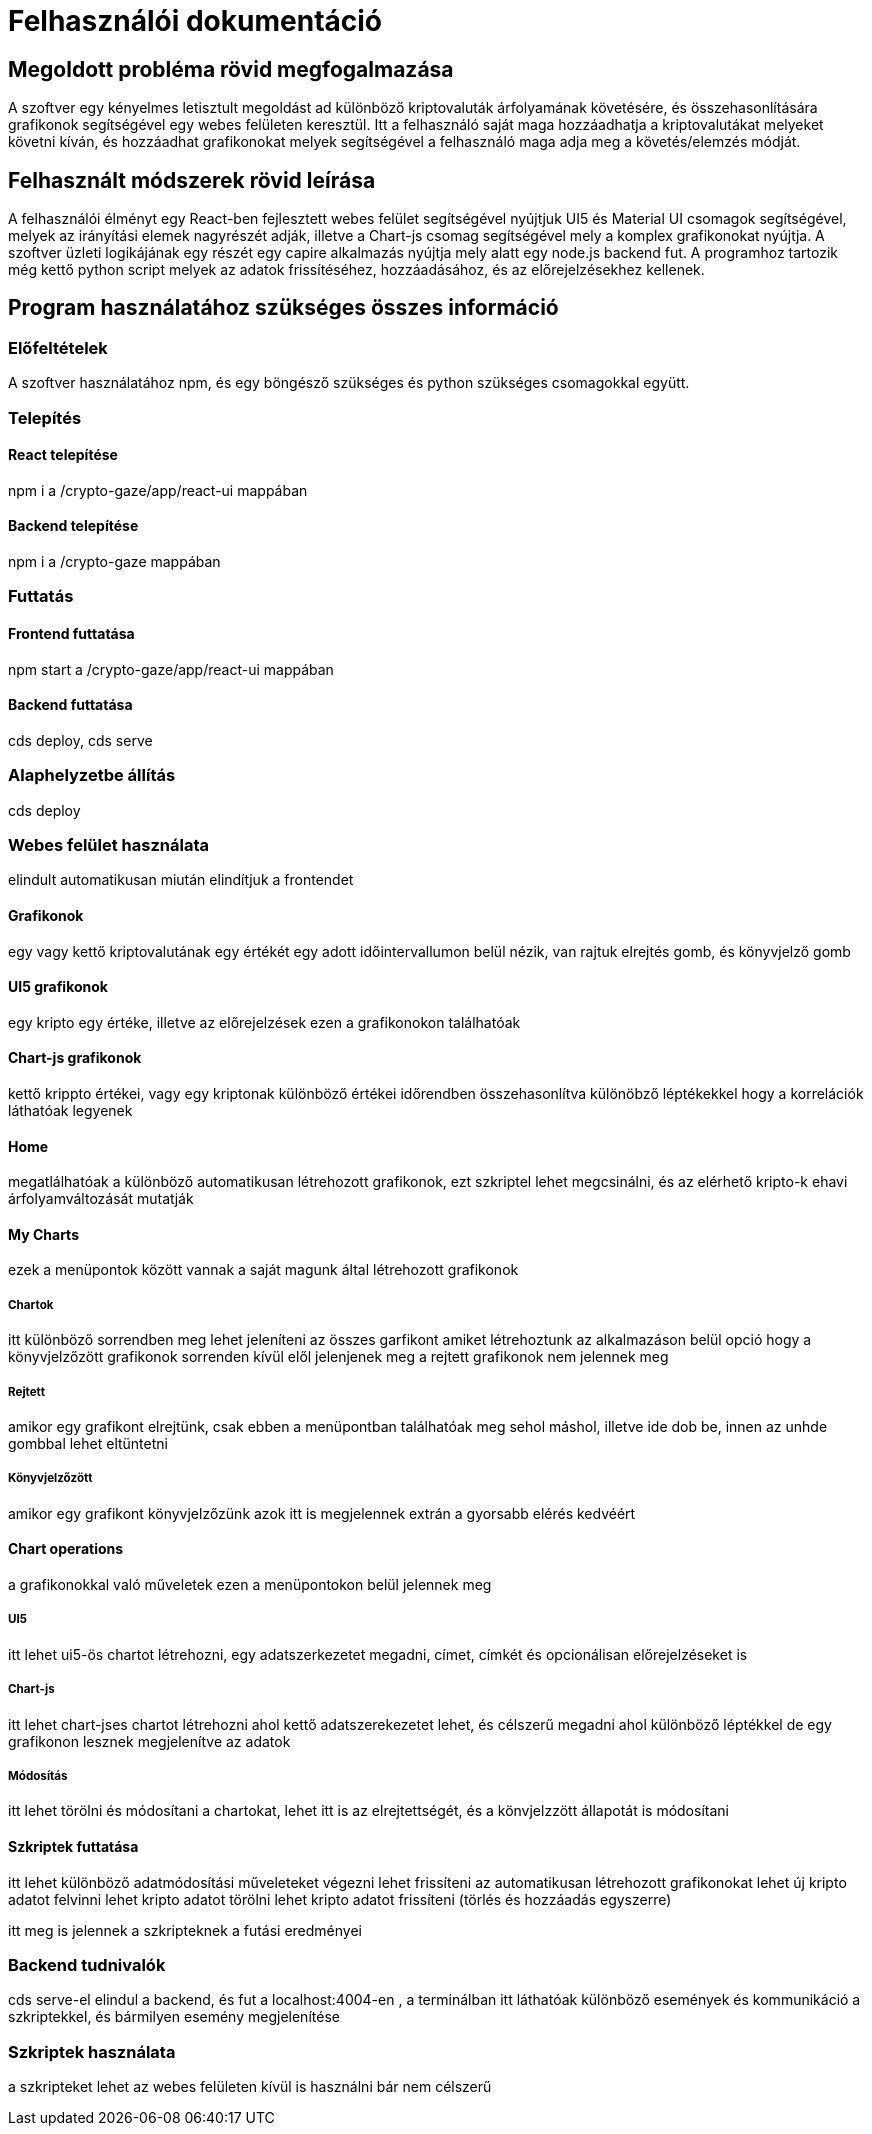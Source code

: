 = Felhasználói dokumentáció

== Megoldott probléma rövid megfogalmazása

A szoftver egy kényelmes letisztult megoldást ad különböző kriptovaluták árfolyamának követésére, és összehasonlítására grafikonok segítségével egy webes felületen keresztül. Itt a felhasználó saját maga hozzáadhatja a kriptovalutákat melyeket követni kíván, és hozzáadhat grafikonokat melyek segítségével a felhasználó maga adja meg a követés/elemzés módját. 

== Felhasznált módszerek rövid leírása

A felhasználói élményt egy React-ben fejlesztett webes felület segítségével nyújtjuk UI5 és Material UI csomagok segítségével, melyek az irányítási elemek nagyrészét adják, illetve a Chart-js csomag segítségével mely a komplex grafikonokat nyújtja. A szoftver üzleti logikájának egy részét egy capire alkalmazás nyújtja mely alatt egy node.js backend fut. A programhoz tartozik még kettő python script melyek az adatok frissítéséhez, hozzáadásához, és az előrejelzésekhez kellenek.

== Program használatához szükséges összes információ

=== Előfeltételek

A szoftver használatához npm, és egy böngésző szükséges és python szükséges csomagokkal együtt.

=== Telepítés

==== React telepítése

npm i a /crypto-gaze/app/react-ui mappában

==== Backend telepítése

npm i a /crypto-gaze mappában

=== Futtatás

==== Frontend futtatása

npm start a /crypto-gaze/app/react-ui mappában

==== Backend futtatása

cds deploy, cds serve

=== Alaphelyzetbe állítás

cds deploy

=== Webes felület használata

elindult automatikusan miután elindítjuk a frontendet

==== Grafikonok
egy vagy kettő kriptovalutának egy értékét egy adott időintervallumon belül nézik, van rajtuk elrejtés gomb, és könyvjelző gomb

==== UI5 grafikonok
egy kripto egy értéke, illetve az előrejelzések ezen a grafikonokon találhatóak

==== Chart-js grafikonok
kettő krippto értékei, vagy egy kriptonak különböző értékei időrendben összehasonlítva különöbző léptékekkel hogy a korrelációk láthatóak legyenek

==== Home

megatlálhatóak a különböző automatikusan létrehozott grafikonok, ezt szkriptel lehet megcsinálni, és az elérhető kripto-k ehavi árfolyamváltozását mutatják

==== My Charts

ezek a menüpontok között vannak a saját magunk által létrehozott grafikonok

===== Chartok

itt különböző sorrendben meg lehet jeleníteni az összes garfikont amiket létrehoztunk az alkalmazáson belül
opció hogy a könyvjelzőzött grafikonok sorrenden kívül elől jelenjenek meg 
a rejtett grafikonok nem jelennek meg

===== Rejtett

amikor egy grafikont elrejtünk, csak ebben a menüpontban találhatóak meg sehol máshol, illetve ide dob be, innen az unhde gombbal lehet eltüntetni

===== Könyvjelzőzött

amikor egy grafikont könyvjelzőzünk azok itt is megjelennek extrán a gyorsabb elérés kedvéért

==== Chart operations

a grafikonokkal való műveletek ezen a menüpontokon belül jelennek meg

===== UI5

itt lehet ui5-ös chartot létrehozni, egy adatszerkezetet megadni, címet, címkét és opcionálisan előrejelzéseket is

===== Chart-js
 
itt lehet chart-jses chartot létrehozni ahol kettő adatszerekezetet lehet, és célszerű megadni ahol különböző léptékkel de egy grafikonon lesznek megjelenítve az adatok

===== Módosítás

itt lehet törölni és módosítani a chartokat, lehet itt is az elrejtettségét, és a könvjelzzött állapotát is módosítani

==== Szkriptek futtatása

itt lehet különböző adatmódosítási műveleteket végezni
lehet frissíteni az automatikusan létrehozott grafikonokat
lehet új kripto adatot felvinni
lehet kripto adatot törölni
lehet kripto adatot frissíteni (törlés és hozzáadás egyszerre)

itt meg is jelennek a szkripteknek a futási eredményei

=== Backend tudnivalók

cds serve-el elindul a backend, és fut a localhost:4004-en , a terminálban itt láthatóak különböző események és kommunikáció a szkriptekkel, és bármilyen esemény megjelenítése

=== Szkriptek használata

a szkripteket lehet az webes felületen kívül is használni bár nem célszerű